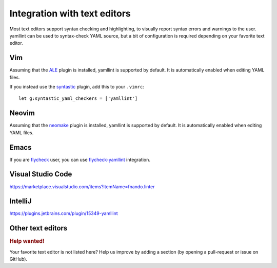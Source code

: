 Integration with text editors
=============================

Most text editors support syntax checking and highlighting, to visually report
syntax errors and warnings to the user. yamllint can be used to syntax-check
YAML source, but a bit of configuration is required depending on your favorite
text editor.

Vim
---

Assuming that the `ALE <https://github.com/w0rp/ale>`_ plugin is
installed, yamllint is supported by default. It is automatically enabled when
editing YAML files.

If you instead use the `syntastic <https://github.com/scrooloose/syntastic>`_
plugin, add this to your ``.vimrc``:

::

 let g:syntastic_yaml_checkers = ['yamllint']

Neovim
------

Assuming that the `neomake <https://github.com/benekastah/neomake>`_ plugin is
installed, yamllint is supported by default. It is automatically enabled when
editing YAML files.

Emacs
-----

If you are `flycheck <https://github.com/flycheck/flycheck>`_ user, you can use
`flycheck-yamllint <https://github.com/krzysztof-magosa/flycheck-yamllint>`_ integration.

Visual Studio Code
------------------

https://marketplace.visualstudio.com/items?itemName=fnando.linter

IntelliJ
--------

https://plugins.jetbrains.com/plugin/15349-yamllint

Other text editors
------------------

.. rubric:: Help wanted!

Your favorite text editor is not listed here? Help us improve by adding a
section (by opening a pull-request or issue on GitHub).
